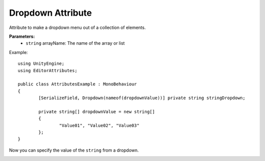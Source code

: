 Dropdown Attribute
==================

Attribute to make a dropdown menu out of a collection of elements.

**Parameters:**
	- ``string`` arrayName: The name of the array or list

Example::

	using UnityEngine;
	using EditorAttributes;
	
	public class AttributesExample : MonoBehaviour
	{
		[SerializeField, Dropdown(nameof(dropdownValue))] private string stringDropdown;
	
		private string[] dropdownValue = new string[]
		{
			"Value01", "Value02", "Value03"
		};
	}

Now you can specify the value of the ``string`` from a dropdown.

.. image:: ../Images/Dropdown01.png
